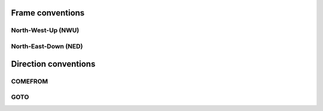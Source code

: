 .. _conventions:

Frame conventions
=================

North-West-Up (NWU)
~~~~~~~~~~~~~~~~~~~

North-East-Down (NED)
~~~~~~~~~~~~~~~~~~~~~


Direction conventions
=====================

COMEFROM
~~~~~~~~

GOTO
~~~~



